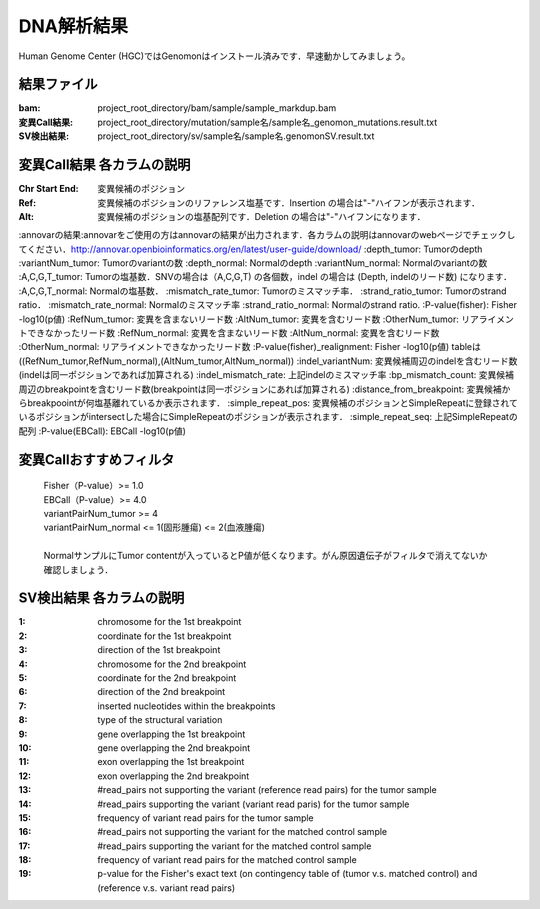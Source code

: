 ========================================
DNA解析結果
========================================
Human Genome Center (HGC)ではGenomonはインストール済みです．早速動かしてみましょう。

結果ファイル
------------------
:bam: project_root_directory/bam/sample/sample_markdup.bam
:変異Call結果: project_root_directory/mutation/sample名/sample名_genomon_mutations.result.txt
:SV検出結果: project_root_directory/sv/sample名/sample名.genomonSV.result.txt

変異Call結果 各カラムの説明
---------------------------
:Chr Start End: 変異候補のポジション
:Ref: 変異候補のポジションのリファレンス塩基です．Insertion の場合は"-"ハイフンが表示されます．
:Alt: 変異候補のポジションの塩基配列です．Deletion の場合は"-"ハイフンになります．
:annovarの結果:annovarをご使用の方はannovarの結果が出力されます．各カラムの説明はannovarのwebページでチェックしてください．http://annovar.openbioinformatics.org/en/latest/user-guide/download/
:depth_tumor: Tumorのdepth
:variantNum_tumor: Tumorのvariantの数
:depth_normal: Normalのdepth
:variantNum_normal: Normalのvariantの数
:A,C,G,T_tumor: Tumorの塩基数．SNVの場合は（A,C,G,T) の各個数，indel の場合は (Depth, indelのリード数) になります．
:A,C,G,T_normal: Normalの塩基数．
:mismatch_rate_tumor: Tumorのミスマッチ率．
:strand_ratio_tumor: Tumorのstrand ratio．
:mismatch_rate_normal: Normalのミスマッチ率
:strand_ratio_normal: Normalのstrand ratio.
:P-value(fisher): Fisher -log10(p値)
:RefNum_tumor: 変異を含まないリード数
:AltNum_tumor: 変異を含むリード数
:OtherNum_tumor: リアライメントできなかったリード数
:RefNum_normal: 変異を含まないリード数
:AltNum_normal: 変異を含むリード数
:OtherNum_normal: リアライメントできなかったリード数
:P-value(fisher)_realignment: Fisher -log10(p値) tableは((RefNum_tumor,RefNum_normal),(AltNum_tumor,AltNum_normal))
:indel_variantNum: 変異候補周辺のindelを含むリード数(indelは同一ポジションであれば加算される)
:indel_mismatch_rate: 上記indelのミスマッチ率
:bp_mismatch_count: 変異候補周辺のbreakpointを含むリード数(breakpointは同一ポジションにあれば加算される)
:distance_from_breakpoint: 変異候補からbreakpoointが何塩基離れているか表示されます．
:simple_repeat_pos: 変異候補のポジションとSimpleRepeatに登録されているポジションがintersectした場合にSimpleRepeatのポジションが表示されます．
:simple_repeat_seq: 上記SimpleRepeatの配列
:P-value(EBCall): EBCall -log10(p値)

変異Callおすすめフィルタ
------------------
 | Fisher（P-value）>= 1.0
 | EBCall（P-value）>= 4.0
 | variantPairNum_tumor >= 4
 | variantPairNum_normal <= 1(固形腫瘍) <= 2(血液腫瘍)
 | 
 | NormalサンプルにTumor contentが入っているとP値が低くなります。がん原因遺伝子がフィルタで消えてないか確認しましょう．


SV検出結果 各カラムの説明
---------------------------
:1: chromosome for the 1st breakpoint
:2: coordinate for the 1st breakpoint
:3: direction of the 1st breakpoint
:4: chromosome for the 2nd breakpoint
:5: coordinate for the 2nd breakpoint
:6: direction of the 2nd breakpoint
:7: inserted nucleotides within the breakpoints
:8: type of the structural variation
:9: gene overlapping the 1st breakpoint
:10: gene overlapping the 2nd breakpoint
:11: exon overlapping the 1st breakpoint
:12: exon overlapping the 2nd breakpoint
:13: #read_pairs not supporting the variant (reference read pairs) for the tumor sample
:14: #read_pairs supporting the variant (variant read paris) for the tumor sample
:15: frequency of variant read pairs for the tumor sample
:16: #read_pairs not supporting the variant for the matched control sample
:17: #read_pairs supporting the variant for the matched control sample
:18: frequency of variant read pairs for the matched control sample
:19: p-value for the Fisher's exact text (on contingency table of (tumor v.s. matched control) and (reference v.s. variant read pairs)




